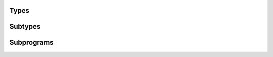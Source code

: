 .. Generated from ../rtl/extras_2008/strings_bounded.vhdl on 2018-06-28 23:37:30.027279
.. vhdl:package:: extras_2008.strings_bounded


Types
-----


.. vhdl:type:: bounded_string

  Bounded string object.

Subtypes
--------


.. vhdl:subtype:: length_range

  String length constrained to maximum length set by the ``MAX`` package generic.

Subprograms
-----------


.. vhdl:function:: function length(source : bounded_string) return length_range;

   Return the length of a bounded_string.
  
  :param source: String to check length of
  :type source: bounded_string
  :returns: Length of the string.
  


.. vhdl:function:: function to_bounded_string(source : string; drop : truncation := error) return bounded_string;

   Convert a string to bounded_string.
  
  :param source: String to convert
  :type source: string
  :param drop: Truncation behavior for longer strings
  :type drop: truncation
  :returns: Converted string.
  


.. vhdl:function:: function to_string(source : bounded_string) return string;

   Convert a bounded_string to string.
  
  :param source: String to convert
  :type source: bounded_string
  :returns: Bounded string converted to a plain string.
  


.. vhdl:function:: function append(l : bounded_string; r : bounded_string; drop : truncation := error) return bounded_string;

   Append two bounded_strings.
  
  :param l: Left string
  :type l: bounded_string
  :param r: Right string
  :type r: bounded_string
  :param drop: Truncation behavior for longer strings
  :type drop: truncation
  :returns: String with l and r concatenated.
  


.. vhdl:function:: function append(l : bounded_string; r : string; drop : truncation := error) return bounded_string;

   Append a string to a bounded_string.
  
  :param l: Left string
  :type l: bounded_string
  :param r: Right string
  :type r: string
  :param drop: Truncation behavior for longer strings
  :type drop: truncation
  :returns: String with l and r concatenated.
  


.. vhdl:function:: function append(l : string; r : bounded_string; drop : truncation := error) return bounded_string;

   Append a bounded_string to a string.
  
  :param l: Left string
  :type l: string
  :param r: Right string
  :type r: bounded_string
  :param drop: Truncation behavior for longer strings
  :type drop: truncation
  :returns: String with l and r concatenated.
  


.. vhdl:function:: function append(l : bounded_string; r : character; drop : truncation := error) return bounded_string;

   Append a character to a bounded_string.
  
  :param l: Left string
  :type l: bounded_string
  :param r: Right character
  :type r: character
  :param drop: Truncation behavior for longer strings
  :type drop: truncation
  :returns: String with l and r concatenated.
  


.. vhdl:function:: function append(l : character; r : bounded_string; drop : truncation := error) return bounded_string;

   Append a bounded_string to a character.
  
  :param l: Left character
  :type l: character
  :param r: Right string
  :type r: bounded_string
  :param drop: Truncation behavior for longer strings
  :type drop: truncation
  :returns: String with l and r concatenated.
  


.. vhdl:procedure:: procedure append(source : inout bounded_string; new_item : in bounded_string; drop : in truncation := error);

   Append a bounded_string.
  
  :param source: String to append onto
  :type source: inout bounded_string
  :param new_item: String to append
  :type new_item: in bounded_string
  :param drop: Truncation behavior for longer strings
  :type drop: in truncation


.. vhdl:procedure:: procedure append(source : inout bounded_string; new_item : in string; drop : in truncation := error);

   Append a string.
  
  :param source: String to append onto
  :type source: inout bounded_string
  :param new_item: String to append
  :type new_item: in string
  :param drop: Truncation behavior for longer strings
  :type drop: in truncation


.. vhdl:procedure:: procedure append(source : inout bounded_string; new_item : in character; drop : in truncation := error);

   Append a character.
  
  :param source: String to append onto
  :type source: inout bounded_string
  :param new_item: Character to append
  :type new_item: in character
  :param drop: Truncation behavior for longer strings
  :type drop: in truncation


.. vhdl:function:: function "&"(l : bounded_string; r : bounded_string) return bounded_string;

   Concatenate two strings.
  
  :param l: Left string
  :type l: bounded_string
  :param r: Right string
  :type r: bounded_string
  :returns: String with l and r concatenated.
  


.. vhdl:function:: function "&"(l : bounded_string; r : string) return bounded_string;

   Concatenate a string to a bounded_string.
  
  :param l: Left string
  :type l: bounded_string
  :param r: Right string
  :type r: string
  :returns: String with l and r concatenated.
  


.. vhdl:function:: function "&"(l : string; r : bounded_string) return bounded_string;

   Concatenate a bounded_string to a string.
  
  :param l: Left string
  :type l: string
  :param r: Right string
  :type r: bounded_string
  :returns: String with l and r concatenated.
  


.. vhdl:function:: function "&"(l : bounded_string; r : character) return bounded_string;

   Concatenate a character to a string.
  
  :param l: Left string
  :type l: bounded_string
  :param r: Right character
  :type r: character
  :returns: String with l and r concatenated.
  


.. vhdl:function:: function "&"(l : character; r : bounded_string) return bounded_string;

   Concatenate a string to a character.
  
  :param l: Left character
  :type l: character
  :param r: Right string
  :type r: bounded_string
  :returns: String with l and r concatenated.
  


.. vhdl:function:: function element(source : bounded_string; index : positive) return character;

   Return the character at the index position.
  
  :param source: String to index into
  :type source: bounded_string
  :param index: Position of the character in the string
  :type index: positive
  :returns: Character at the index position.
  


.. vhdl:procedure:: procedure replace_element(source : inout bounded_string; index : in positive; by : in character);

   Replace the character at the index position.
  
  :param source: String to have element replaced
  :type source: inout bounded_string
  :param index: Index position to insert new character
  :type index: in positive
  :param by: Character to place in the string
  :type by: in character


.. vhdl:function:: function slice(source : bounded_string; low : positive; high : natural) return string;

   Return a sliced range of a bounded_string.
  
  :param source: String to slice
  :type source: bounded_string
  :param low: low index of slice (inclusive)
  :type low: positive
  :param high: high index of slice (inclusive)
  :type high: natural
  :returns: Substring of source from low to high.
  


.. vhdl:function:: function "="(l : bounded_string; r : bounded_string) return boolean;

   Test two bounded strings for equality.
  
  :param l: First string to compare
  :type l: bounded_string
  :param r: Second string to compare
  :type r: bounded_string
  :returns: true when l and r are equal.
  


.. vhdl:function:: function "="(l : bounded_string; r : string) return boolean;

   Test a bounded_string and plain string for equality.
  
  :param l: First string to compare
  :type l: bounded_string
  :param r: Second string to compare
  :type r: string
  :returns: true when l and r are equal.
  


.. vhdl:function:: function "="(l : string; r : bounded_string) return boolean;

   Test a plain string and a bounded_string for equality.
  
  :param l: First string to compare
  :type l: string
  :param r: Second string to compare
  :type r: bounded_string
  :returns: true when l and r are equal.
  


.. vhdl:function:: function "<"(l : bounded_string; r : bounded_string) return boolean;

   Test two bounded_strings for one lexicographically before the other.
  
  :param l: First string to compare
  :type l: bounded_string
  :param r: Second string to compare
  :type r: bounded_string
  :returns: true when l lexicographically proceeds r.
  


.. vhdl:function:: function "<"(l : bounded_string; r : string) return boolean;

   Test a bounded_string and a plain string for one lexicographically before the other.
  
  :param l: First string to compare
  :type l: bounded_string
  :param r: Second string to compare
  :type r: string
  :returns: true when l lexicographically proceeds r.
  


.. vhdl:function:: function "<"(l : string; r : bounded_string) return boolean;

   Test a plain string and a bounded_string for one lexicographically before the other.
  
  :param l: First string to compare
  :type l: string
  :param r: Second string to compare
  :type r: bounded_string
  :returns: true when l lexicographically proceeds r.
  


.. vhdl:function:: function "<="(l : bounded_string; r : bounded_string) return boolean;

   Test two bounded_strings for equality or one lexicographically before the other.
  
  :param l: First string to compare
  :type l: bounded_string
  :param r: Second string to compare
  :type r: bounded_string
  :returns: true when l and r are equal or l lexicographically proceeds r.
  


.. vhdl:function:: function "<="(l : bounded_string; r : string) return boolean;

   Test a bounded_string and a plain string for equality or one lexicographically before the other.
  
  :param l: First string to compare
  :type l: bounded_string
  :param r: Second string to compare
  :type r: string
  :returns: true when l and r are equal or l lexicographically proceeds r.
  


.. vhdl:function:: function "<="(l : string; r : bounded_string) return boolean;

   Test a plain string and a bounded_string for equality or one lexicographically before the other.
  
  :param l: First string to compare
  :type l: string
  :param r: Second string to compare
  :type r: bounded_string
  :returns: true when l and r are equal or l lexicographically proceeds r.
  


.. vhdl:function:: function ">"(l : bounded_string; r : bounded_string) return boolean;

   Test two bounded_strings for one lexicographically after the other.
  
  :param l: First string to compare
  :type l: bounded_string
  :param r: Second string to compare
  :type r: bounded_string
  :returns: true when l lexicographically follows r.
  


.. vhdl:function:: function ">"(l : bounded_string; r : string) return boolean;

   Test a bounded_string and a plain string for one lexicographically after the other.
  
  :param l: First string to compare
  :type l: bounded_string
  :param r: Second string to compare
  :type r: string
  :returns: true when l lexicographically follows r.
  


.. vhdl:function:: function ">"(l : string; r : bounded_string) return boolean;

   Test a plain string and a bounded_string for one lexicographically after the other.
  
  :param l: First string to compare
  :type l: string
  :param r: Second string to compare
  :type r: bounded_string
  :returns: true when l lexicographically follows r.
  


.. vhdl:function:: function ">="(l : bounded_string; r : bounded_string) return boolean;

   Test two bounded_strings for equality or one lexicographically after the other.
  
  :param l: First string to compare
  :type l: bounded_string
  :param r: Second string to compare
  :type r: bounded_string
  :returns: true when l and r are equal or l lexicographically follows r.
  


.. vhdl:function:: function ">="(l : bounded_string; r : string) return boolean;

   Test a bounded_string and a plain string for equality or one lexicographically after the other.
  
  :param l: First string to compare
  :type l: bounded_string
  :param r: Second string to compare
  :type r: string
  :returns: true when l and r are equal or l lexicographically follows r.
  


.. vhdl:function:: function ">="(l : string; r : bounded_string) return boolean;

   Test a plain string and a bounded_string for equality or one lexicographically after the other.
  
  :param l: First string to compare
  :type l: string
  :param r: Second string to compare
  :type r: bounded_string
  :returns: true when l and r are equal or l lexicographically follows r.
  


.. vhdl:function:: function index(source : bounded_string; pattern : string; going : direction := forward; mapping : character_mapping := IDENTITY) return natural;

   Find the index of the first occurance of pattern in source from the
   beginning or end.
  
  :param source: String to index into
  :type source: bounded_string
  :param pattern: Pattern to search for
  :type pattern: string
  :param going: Search direction
  :type going: direction
  :param mapping: Optional character mapping applied before the search
  :type mapping: character_mapping
  :returns: Index position of pattern or 0 if not found.
  


.. vhdl:function:: function index(source : bounded_string; set : character_set; test : membership := inside; going : direction := forward) return natural;

   Find the index of first occurance of a character from set in source.
  
  :param source: String to search
  :type source: bounded_string
  :param set: Character set to search for
  :type set: character_set
  :param test: Check for characters inside or outside the set
  :type test: membership
  :param going: Search direction
  :type going: direction
  :returns: Index position of first matching character or 0 if not found.
  


.. vhdl:function:: function index_non_blank(source : bounded_string; going : direction := forward) return natural;

   Find the index of the first non-space character in source.
  
  :param source: String to search
  :type source: bounded_string
  :param going: Search direction
  :type going: direction
  :returns: Index position of first non-space character or 0 if none found.
  


.. vhdl:function:: function count(source : bounded_string; pattern : string; mapping : character_mapping := IDENTITY) return natural;

   Count the occurrences of pattern in source.
  
  :param source: String to count patterns in
  :type source: bounded_string
  :param pattern: Pattern to count in source string
  :type pattern: string
  :returns: Number or times pattern occurs in the source string.
  


.. vhdl:function:: function count(source : bounded_string; set : character_set) return natural;

   Count the occurrences of characters from set in source.
  
  :param source: String to count characters in
  :type source: bounded_string
  :param set: Character set to count
  :type set: character_set
  :returns: Number of times a character from set occurs in the source string.
  


.. vhdl:procedure:: procedure find_token(source : in bounded_string; set : in character_set; test : in membership; first : out positive; last : out natural);

   Return the indices of a slice of source that satisfies the membership
   selection for the character set.
  
  :param source: String to search for the token
  :type source: in bounded_string
  :param set: Character set for the token
  :type set: in character_set
  :param test: Check for characters inside or outside the set
  :type test: in membership
  :param first: Start index of the token
  :type first: out positive
  :param last: End index of the token or 0 if not found
  :type last: out natural


.. vhdl:function:: function translate(source : bounded_string; mapping : character_mapping) return bounded_string;

   Convert a source string with the provided character mapping.
  
  :param source: String to translate
  :type source: bounded_string
  :param mapping: Mapping to apply
  :type mapping: character_mapping
  :returns: New string with applied mapping.
  


.. vhdl:procedure:: procedure translate(source : inout bounded_string; mapping : in character_mapping);

   Convert a source string with the provided character mapping.
  
  :param source: String to translate
  :type source: inout bounded_string
  :param mapping: Mapping to apply
  :type mapping: in character_mapping


.. vhdl:function:: function replace_slice(source : bounded_string; low : positive; high : natural; by : string; drop : truncation := error) return bounded_string;

   Replace a slice of the source string with the contents of by.
  
  :param source: String to replace
  :type source: bounded_string
  :param low: Start of the slice (inclusive)
  :type low: positive
  :param high: End of the slice (inclusive)
  :type high: natural
  :param by: String to insert into slice position
  :type by: string
  :returns: New string with replaced slice.
  


.. vhdl:procedure:: procedure replace_slice(source : inout bounded_string; low : in positive; high : in natural; by : in string; drop : in truncation := error);

   Replace a slice of the source string with the contents of by.
  
  :param source: String to replace
  :type source: inout bounded_string
  :param low: Start of the slice (inclusive)
  :type low: in positive
  :param high: End of the slice (inclusive)
  :type high: in natural
  :param by: String to insert into slice position
  :type by: in string
  :param drop: Truncation mode
  :type drop: in truncation
  :param justify: Alignment mode
  :param pad: Padding character when result is shorter than original string


.. vhdl:function:: function insert(source : bounded_string; before : positive; new_item : string; drop : truncation := error) return bounded_string;

   Insert the string new_item before the selected index in source.
  
  :param source: String to insert into
  :type source: bounded_string
  :param before: Index position for insertion
  :type before: positive
  :param new_item: String to insert
  :type new_item: string
  :returns: Source string with new_item inserted.
  


.. vhdl:procedure:: procedure insert(source : inout bounded_string; before : in positive; new_item : in string; drop : in truncation := error);

   Insert the string new_item before the selected index in source.
  
  :param source: String to insert into
  :type source: inout bounded_string
  :param before: Index position for insertion
  :type before: in positive
  :param new_item: String to insert
  :type new_item: in string
  :param drop: Truncation mode
  :type drop: in truncation


.. vhdl:function:: function overwrite(source : bounded_string; position : positive; new_item : string; drop : truncation := error) return bounded_string;

   Overwrite new_item into source starting at the selected position.
  
  :param source: String to overwrite
  :type source: bounded_string
  :param position: Index position for overwrite
  :type position: positive
  :param new_item: String to write into source
  :type new_item: string
  :returns: New string with overwritten item.
  


.. vhdl:procedure:: procedure overwrite(source : inout bounded_string; position : in positive; new_item : in string; drop : in truncation := error);

   Overwrite new_item into source starting at the selected position.
  
  :param source: String to overwrite
  :type source: inout bounded_string
  :param position: Index position for overwrite
  :type position: in positive
  :param new_item: String to write into source
  :type new_item: in string
  :param drop: Truncation mode
  :type drop: in truncation


.. vhdl:function:: function delete(source : bounded_string; from : positive; through : natural) return bounded_string;

   Delete a slice from source. If from is greater than through, source is
   unmodified.
  
  :param source: String to delete a slice from
  :type source: bounded_string
  :param from: Start index (inclusive)
  :type from: positive
  :param through: End index (inclusive)
  :type through: natural
  :returns: New string with a slice deleted.
  


.. vhdl:procedure:: procedure delete(source : inout bounded_string; from : in positive; through : in natural);

   Delete a slice from source. If from is greater than through, source is
   unmodified.
  
  :param source: String to delete a slice from
  :type source: inout bounded_string
  :param from: Start index (inclusive)
  :type from: in positive
  :param through: End index (inclusive)
  :type through: in natural
  :param justify: Position of shortened result in string
  :param pad: Character to use as padding for shortened string


.. vhdl:function:: function trim(source : bounded_string; side : trim_end) return bounded_string;

   Remove space characters from leading, trailing, or both ends of source.
  
  :param source: String to trim
  :type source: bounded_string
  :param side: Which end to trim
  :type side: trim_end
  :returns: Source string with space trimmed.
  


.. vhdl:procedure:: procedure trim(source : inout bounded_string; side : in trim_end);

   Remove space characters from leading, trailing, or both ends of source.
  
  :param source: String to trim
  :type source: inout bounded_string
  :param side: Which end to trim
  :type side: in trim_end


.. vhdl:function:: function trim(source : bounded_string; left : character_set; right : character_set) return bounded_string;

   Remove all leading characters in left and trailing characters in right
   from source.
  
  :param source: String to trim
  :type source: bounded_string
  :param left: Index position for start trim
  :type left: character_set
  :param right: Index position for end trim
  :type right: character_set
  :returns: Source string with ends trimmed.
  


.. vhdl:procedure:: procedure trim(source : inout bounded_string; left : in character_set; right : in character_set);

   Remove all leading characters in left and trailing characters in right
   from source.
  
  :param source: String to trim
  :type source: inout bounded_string
  :param left: Index position for start trim
  :type left: in character_set
  :param right: Index position for end trim
  :type right: in character_set


.. vhdl:function:: function head(source : bounded_string; count : natural; pad : character := ' '; drop : truncation := error) return bounded_string;

   Return the first count characters from source.
  
  :param source: String to slice from
  :type source: bounded_string
  :param count: Number of characters to take from the start of source
  :type count: natural
  :param pad: Characters to pad with if source length is less than count
  :type pad: character
  :param drop: Truncation behavior
  :type drop: truncation
  :returns: A string of length count.
  


.. vhdl:procedure:: procedure head(source : inout bounded_string; count : in natural; pad : in character := ' '; drop : in truncation := error);

   Return the first count characters from source.
  
  :param source: String to slice from
  :type source: inout bounded_string
  :param count: Number of characters to take from the start of source
  :type count: in natural
  :param pad: Characters to pad with if source length is less than count
  :type pad: in character
  :param drop: Truncation behavior
  :type drop: in truncation


.. vhdl:function:: function tail(source : bounded_string; count : natural; pad : character := ' '; drop : truncation := error) return bounded_string;

   Return the last count characters from source.
  
  :param source: String to slice from
  :type source: bounded_string
  :param count: Number of characters to take from the end of source
  :type count: natural
  :param pad: Characters to pad with if source length is less than count
  :type pad: character
  :param drop: Truncation behavior
  :type drop: truncation
  :returns: A string of length count.
  


.. vhdl:procedure:: procedure tail(source : inout bounded_string; count : in natural; pad : in character := ' '; drop : in truncation := error);

   Return the last count characters from source.
  
  :param source: String to slice from
  :type source: inout bounded_string
  :param count: Number of characters to take from the end of source
  :type count: in natural
  :param pad: Characters to pad with if source length is less than count
  :type pad: in character
  :param drop: Truncation behavior
  :type drop: in truncation


.. vhdl:function:: function "*"(l : natural; r : character) return bounded_string;

   Replicate a character left number of times.
  
  :param left: Number of times to repeat the right operand
  :param right: Character to repeat in string
  :returns: String with repeated character.
  


.. vhdl:function:: function "*"(l : natural; r : string) return bounded_string;

   Replicate a string left number of times.
  
  :param left: Number of times to repeat the right operand
  :param right: String to repeat in result string
  :returns: String with repeated substring.
  


.. vhdl:function:: function "*"(l : natural; r : bounded_string) return bounded_string;

   Replicate a bounded_string left number of times.
  
  :param left: Number of times to repeat the right operand
  :param right: String to repeat in result string
  :returns: String with repeated substring.
  


.. vhdl:function:: function replicate(count : natural; item : character; drop : truncation := error) return bounded_string;

   Replicate a character count number of times.
  
  :param count: Number of times to repeat the item operand
  :type count: natural
  :param item: Character to repeat in string
  :type item: character
  :param drop: Truncation behavior
  :type drop: truncation
  :returns: String with repeated character.
  


.. vhdl:function:: function replicate(count : natural; item : string; drop : truncation := error) return bounded_string;

   Replicate a string count number of times.
  
  :param count: Number of times to repeat the item operand
  :type count: natural
  :param item: String to repeat in result string
  :type item: string
  :param drop: Truncation behavior
  :type drop: truncation
  :returns: String with repeated substring.
  


.. vhdl:function:: function replicate(count : natural; item : bounded_string; drop : truncation := error) return bounded_string;

   Replicate a bounded_string count number of times.
  
  :param count: Number of times to repeat the item operand
  :type count: natural
  :param item: String to repeat in result string
  :type item: bounded_string
  :param drop: Truncation behavior
  :type drop: truncation
  :returns: String with repeated substring.
  

